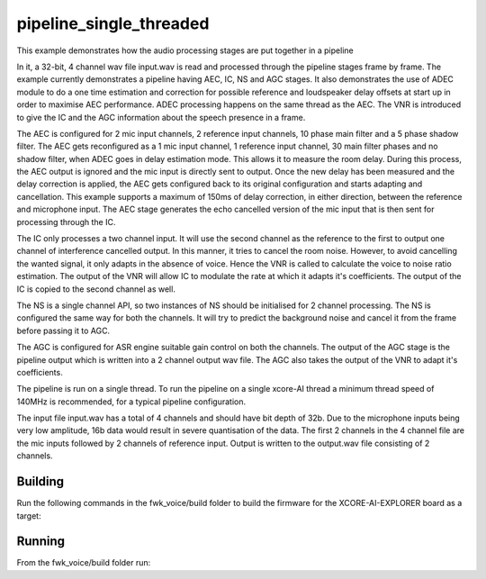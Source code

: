 
pipeline_single_threaded
========================

This example demonstrates how the audio processing stages are put together in a pipeline

In it, a 32-bit, 4 channel wav file input.wav is read and processed through the pipeline stages frame by frame. The
example currently demonstrates a pipeline having AEC, IC, NS and AGC stages. It also demonstrates the use of ADEC module to
do a one time estimation and correction for possible reference and loudspeaker delay offsets at start up in order to
maximise AEC performance.  ADEC processing happens on the same thread as the AEC. The VNR is introduced
to give the IC and the AGC information about the speech presence in a frame.

The AEC is configured for 2 mic input channels, 2 reference input channels, 10 phase main filter and a 5 phase shadow
filter. The AEC gets reconfigured as a 1 mic input channel, 1 reference input channel, 30 main filter phases and no shadow
filter, when ADEC goes in delay estimation mode. This allows it to measure the room delay. During this process, the AEC
output is ignored and the mic input is directly sent to output. Once the new delay has been measured and the delay correction is
applied, the AEC gets configured back to its original configuration and starts adapting and cancellation.
This example supports a maximum of 150ms of delay correction, in either direction, between the reference and microphone input.
The AEC stage generates the echo cancelled version of the mic input that is then sent for processing through the
IC.

The IC only processes a two channel input. It will use the second channel as the reference to the first to output one channel of interference cancelled output.
In this manner, it tries to cancel the room noise. However, to avoid cancelling the wanted signal, it only adapts in the absence of voice.
Hence the VNR is called to calculate the voice to noise ratio estimation. The output of the VNR will allow IC to modulate the rate
at which it adapts it's coefficients. The output of the IC is copied to the second channel as well.

The NS is a single channel API, so two instances of NS should be initialised for 2 channel processing. The NS is configured the same way 
for both the channels. It will try to predict the background noise and cancel it from the frame before passing it to AGC.

The AGC is configured for ASR engine suitable gain control on both the channels. The
output of the AGC stage is the pipeline output which is written into a 2 channel output wav file. The AGC also takes the output
of the VNR to adapt it's coefficients.

The pipeline is run on a single thread. To run the pipeline on a single xcore-AI thread a minimum thread speed of 140MHz is recommended, for 
a typical pipeline configuration.

The input file input.wav has a total of 4 channels and should have bit depth of 32b. Due to the microphone inputs being very low amplitude,
16b data would result in severe quantisation of the data. The first 2 channels in the 4 channel file are the mic inputs followed by 2 channels 
of reference input. Output is written to the output.wav file consisting of 2 channels.

Building
********

Run the following commands in the fwk_voice/build folder to build the firmware for the XCORE-AI-EXPLORER board as a target:

.. tab:: Linux and Mac

    .. code-block:: console
    
        cmake --toolchain ../xmos_cmake_toolchain/xs3a.cmake ..
        make fwk_voice_example_bare_metal_pipeline_single_thread

.. tab:: Windows

    .. code-block:: console

        # make sure you have the patch command available
        cmake -G "Ninja" --toolchain  ../xmos_cmake_toolchain/xs3a.cmake ..
        ninja fwk_voice_example_bare_metal_pipeline_single_thread

.. include :: ../../../doc/install_ninja_rst.inc


Running
*******

From the fwk_voice/build folder run:

.. tab:: Linux and Mac

    .. code-block:: console

        pip install -e fwk_voice_deps/xscope_fileio
        cd ../examples/bare-metal/pipeline_single_threaded
        python ../shared_src/python/run_xcoreai.py ../../../build/examples/bare-metal/pipeline_single_threaded/bin/fwk_voice_example_bare_metal_pipeline_single_thread.xe --input ../shared_src/test_streams/pipeline_example_input.wav

.. tab:: Windows

    .. code-block:: console

        pip install -e fwk_voice_deps/xscope_fileio
        cd fwk_voice_deps/xscope_fileio/host
        cmake -G "Ninja" .
        ninja
        cd ../../../../examples/bare-metal/pipeline_single_threaded
        python ../shared_src/python/run_xcoreai.py ../../../build/examples/bare-metal/pipeline_single_threaded/bin/fwk_voice_example_bare_metal_pipeline_single_thread.xe --input ../shared_src/test_streams/pipeline_example_input.wav
